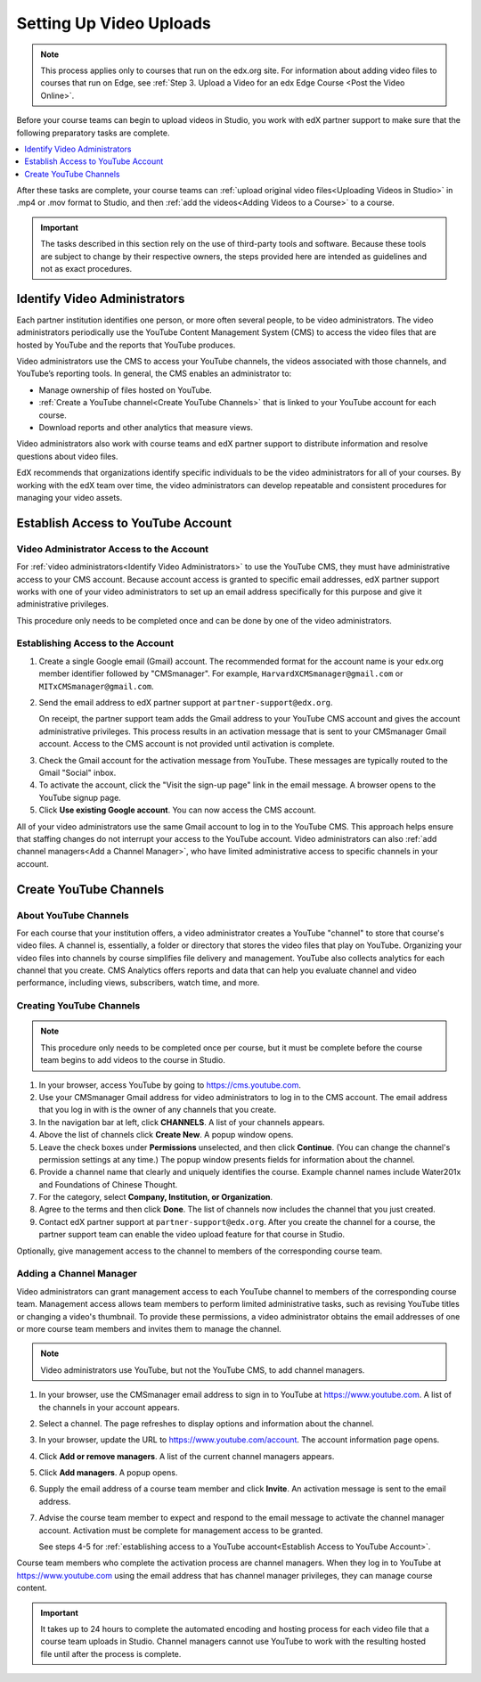 .. _Video Getting Started:

###########################
Setting Up Video Uploads
###########################

.. note::
  This process applies only to courses that run on the edx.org site. For
  information about adding video files to courses that run on Edge, see
  :ref:`Step 3. Upload a Video for an edx Edge Course <Post the Video Online>`.

Before your course teams can begin to upload videos in Studio, you work with
edX partner support to make sure that the following preparatory tasks are
complete.

.. contents::
  :local:
  :depth: 1

After these tasks are complete, your course teams can :ref:`upload original
video files<Uploading Videos in Studio>` in .mp4 or .mov format to Studio, and
then :ref:`add the videos<Adding Videos to a Course>` to a course.

.. important::
 The tasks described in this section rely on the use of third-party tools and
 software. Because these tools are subject to change by their respective
 owners, the steps provided here are intended as guidelines and not as exact
 procedures.

.. _Identify Video Administrators:

****************************************
Identify Video Administrators
****************************************

Each partner institution identifies one person, or more often several
people, to be video administrators. The video administrators periodically use
the YouTube Content Management System (CMS) to access the video files that
are hosted by YouTube and the reports that YouTube produces.

Video administrators use the CMS to access your YouTube channels, the
videos associated with those channels, and YouTube’s reporting tools. In
general, the CMS enables an administrator to:

* Manage ownership of files hosted on YouTube.

* :ref:`Create a YouTube channel<Create YouTube Channels>` that is linked to
  your YouTube account for each course.

* Download reports and other analytics that measure views.

Video administrators also work with course teams and edX partner support to
distribute information and resolve questions about video files.

EdX recommends that organizations identify specific individuals to be the
video administrators for all of your courses. By working with the edX team
over time, the video administrators can develop repeatable and consistent
procedures for managing your video assets.

.. _Establish Access to YouTube Account:

****************************************
Establish Access to YouTube Account
****************************************

=========================================
Video Administrator Access to the Account
=========================================

For :ref:`video administrators<Identify Video Administrators>` to use the
YouTube CMS, they must have administrative access to your CMS account. Because
account access is granted to specific email addresses, edX partner support
works with one of your video administrators to set up an email address
specifically for this purpose and give it administrative privileges.

This procedure only needs to be completed once and can be done by one of
the video administrators.

===================================
Establishing Access to the Account
===================================

#. Create a single Google email (Gmail) account. The recommended format
   for the account name is your edx.org member identifier followed by
   "CMSmanager". For example, ``HarvardXCMSmanager@gmail.com`` or
   ``MITxCMSmanager@gmail.com``.

#. Send the email address to edX partner support at
   ``partner-support@edx.org``.

   On receipt, the partner support team adds the Gmail address to your YouTube
   CMS account and gives the account administrative privileges. This process
   results in an activation message that is sent to your CMSmanager Gmail
   account. Access to the CMS account is not provided until activation is
   complete.

3. Check the Gmail account for the activation message from YouTube. These
   messages are typically routed to the Gmail "Social" inbox.

#. To activate the account, click the "Visit the sign-up page" link in the
   email message. A browser opens to the YouTube signup page.

#. Click **Use existing Google account**. You can now access the CMS account.

All of your video administrators use the same Gmail account to log in to the
YouTube CMS. This approach helps ensure that staffing changes do not interrupt
your access to the YouTube account. Video administrators can also :ref:`add
channel managers<Add a Channel Manager>`, who have limited administrative
access to specific channels in your account.

.. _Create YouTube Channels:

****************************************
Create YouTube Channels
****************************************

===============================
About YouTube Channels
===============================

For each course that your institution offers, a video administrator creates a
YouTube "channel" to store that course's video files. A channel is,
essentially, a folder or directory that stores the video files that play on
YouTube. Organizing your video files into channels by course simplifies file
delivery and management. YouTube also collects analytics for each channel that
you create. CMS Analytics offers reports and data that can help you evaluate
channel and video performance, including views, subscribers, watch time, and
more.

===============================
Creating YouTube Channels
===============================

.. note::
 This procedure only needs to be completed once per course, but it must be
 complete before the course team begins to add videos to the course in Studio.

#. In your browser, access YouTube by going to https://cms.youtube.com.

#. Use your CMSmanager Gmail address for video administrators to log in to
   the CMS account. The email address that you log in with is the owner of
   any channels that you create.

#. In the navigation bar at left, click **CHANNELS**. A list of your channels
   appears.

#. Above the list of channels click **Create New**. A popup window opens.

#. Leave the check boxes under **Permissions** unselected, and then click
   **Continue**. (You can change the channel's permission settings at any
   time.) The popup window presents fields for information about the channel.

#. Provide a channel name that clearly and uniquely identifies the course.
   Example channel names include Water201x and Foundations of Chinese
   Thought.

#. For the category, select **Company, Institution, or Organization**.

#. Agree to the terms and then click **Done**. The list of channels now
   includes the channel that you just created.

#. Contact edX partner support at ``partner-support@edx.org``. After you create
   the channel for a course, the partner support team can enable the video
   upload feature for that course in Studio.

Optionally, give management access to the channel to members of the
corresponding course team.

.. _Add a Channel Manager:

===============================
Adding a Channel Manager
===============================

Video administrators can grant management access to each YouTube channel to
members of the corresponding course team. Management access allows team
members to perform limited administrative tasks, such as revising YouTube
titles or changing a video's thumbnail. To provide these permissions, a video
administrator obtains the email addresses of one or more course team members
and invites them to manage the channel.

.. note::
 Video administrators use YouTube, but not the YouTube CMS, to add channel
 managers.

#. In your browser, use the CMSmanager email address to sign in to YouTube at
   https://www.youtube.com. A list of the channels in your account appears.

#. Select a channel. The page refreshes to display options and information
   about the channel.

#. In your browser, update the URL to https://www.youtube.com/account. The
   account information page opens.

#. Click **Add or remove managers**. A list of the current channel managers
   appears.

#. Click **Add managers**. A popup opens.

#. Supply the email address of a course team member and click **Invite**. An
   activation message is sent to the email address.

#. Advise the course team member to expect and respond to the email message
   to activate the channel manager account. Activation must be complete for
   management access to be granted.

   See steps 4-5 for :ref:`establishing access to a YouTube account<Establish
   Access to YouTube Account>`.

Course team members who complete the activation process are channel managers.
When they log in to YouTube at https://www.youtube.com using the email address
that has channel manager privileges, they can manage course content.

.. important::
 It takes up to 24 hours to complete the automated encoding and hosting process
 for each video file that a course team uploads in Studio. Channel managers
 cannot use YouTube to work with the resulting hosted file until after the
 process is complete.
